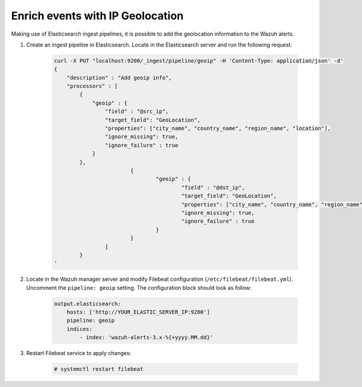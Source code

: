 .. Copyright (C) 2019 Wazuh, Inc.

.. _geo_ip:

Enrich events with IP Geolocation
=================================

Making use of Elasticsearch ingest pipelines, it is possible to add the geolocation information to the Wazuh alerts.


1. Create an ingest pipeline in Elasticsearch. Locate in the Elasticsearch server and run the following request:

    .. code-block:: bash

        curl -X PUT "localhost:9200/_ingest/pipeline/geoip" -H 'Content-Type: application/json' -d'
        {
            "description" : "Add geoip info",
            "processors" : [
                {
                    "geoip" : {
                        "field" : "@src_ip",
                        "target_field": "GeoLocation",
                        "properties": ["city_name", "country_name", "region_name", "location"],
                        "ignore_missing": true,
                        "ignore_failure" : true
                    }
                },               
				{
					"geoip" : {
						"field" : "@dst_ip",
						"target_field": "GeoLocation",
						"properties": ["city_name", "country_name", "region_name", "location"],
						"ignore_missing": true,
						"ignore_failure" : true
					}
				}
			]
		}
        '

2. Locate in the Wazuh manager server and modify Filebeat configuration (``/etc/filebeat/filebeat.yml``). Uncomment the ``pipeline: geoip``  setting. The configuration block should look as follow:

    .. code-block:: yaml

        output.elasticsearch:
            hosts: ['http://YOUR_ELASTIC_SERVER_IP:9200']
            pipeline: geoip
            indices:
                - index: 'wazuh-alerts-3.x-%{+yyyy.MM.dd}'

3. Restart Filebeat service to apply changes:

    .. code-block:: console

        # systemctl restart filebeat
